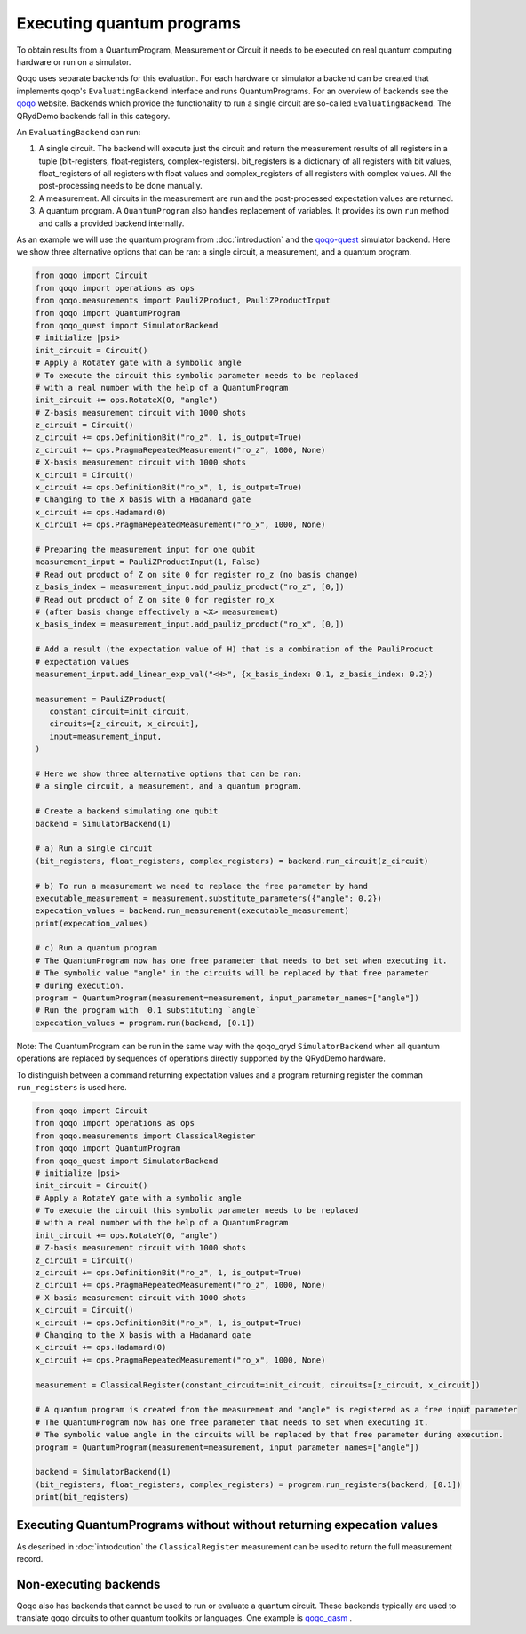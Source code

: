 Executing quantum programs
==========================

To obtain results from a QuantumProgram, Measurement or Circuit it needs to be executed on real quantum computing hardware or run on a simulator.

Qoqo uses separate backends for this evaluation. For each hardware or simulator a backend can be created that implements qoqo's ``EvaluatingBackend`` interface and runs QuantumPrograms. For an overview of backends see the `qoqo <https://github.com/HQSquantumsimulations/qoqo>`_ website. Backends which provide the functionality to run a single circuit are so-called ``EvaluatingBackend``. The QRydDemo backends fall in this category.

An ``EvaluatingBackend`` can run:

1. A single circuit. The backend will execute just the circuit and return the measurement results of all registers in a tuple (bit-registers, float-registers, complex-registers). bit_registers is a dictionary of all registers with bit values, float_registers of all registers with float values and complex_registers of all registers with complex values. All the post-processing needs to be done manually.

2. A measurement. All circuits in the measurement are run and the post-processed expectation values are returned.

3. A quantum program. A ``QuantumProgram`` also handles replacement of variables. It provides its own ``run`` method and calls a provided backend internally.

As an example we will use the quantum program from :doc:`introduction` and the `qoqo-quest <https://github.com/HQSquantumsimulations/qoqo-quest>`_ simulator backend. Here we show three alternative options that can be ran: a single circuit, a measurement, and a quantum program.


.. code-block:: python

   from qoqo import Circuit
   from qoqo import operations as ops
   from qoqo.measurements import PauliZProduct, PauliZProductInput
   from qoqo import QuantumProgram
   from qoqo_quest import SimulatorBackend
   # initialize |psi>
   init_circuit = Circuit()
   # Apply a RotateY gate with a symbolic angle
   # To execute the circuit this symbolic parameter needs to be replaced 
   # with a real number with the help of a QuantumProgram
   init_circuit += ops.RotateX(0, "angle")
   # Z-basis measurement circuit with 1000 shots
   z_circuit = Circuit()
   z_circuit += ops.DefinitionBit("ro_z", 1, is_output=True)
   z_circuit += ops.PragmaRepeatedMeasurement("ro_z", 1000, None)
   # X-basis measurement circuit with 1000 shots   
   x_circuit = Circuit()
   x_circuit += ops.DefinitionBit("ro_x", 1, is_output=True)
   # Changing to the X basis with a Hadamard gate
   x_circuit += ops.Hadamard(0)
   x_circuit += ops.PragmaRepeatedMeasurement("ro_x", 1000, None)

   # Preparing the measurement input for one qubit
   measurement_input = PauliZProductInput(1, False)
   # Read out product of Z on site 0 for register ro_z (no basis change)
   z_basis_index = measurement_input.add_pauliz_product("ro_z", [0,])
   # Read out product of Z on site 0 for register ro_x
   # (after basis change effectively a <X> measurement)
   x_basis_index = measurement_input.add_pauliz_product("ro_x", [0,])
   
   # Add a result (the expectation value of H) that is a combination of the PauliProduct
   # expectation values
   measurement_input.add_linear_exp_val("<H>", {x_basis_index: 0.1, z_basis_index: 0.2})

   measurement = PauliZProduct(
      constant_circuit=init_circuit,
      circuits=[z_circuit, x_circuit],
      input=measurement_input,
   )

   # Here we show three alternative options that can be ran:
   # a single circuit, a measurement, and a quantum program.

   # Create a backend simulating one qubit
   backend = SimulatorBackend(1)

   # a) Run a single circuit 
   (bit_registers, float_registers, complex_registers) = backend.run_circuit(z_circuit)

   # b) To run a measurement we need to replace the free parameter by hand
   executable_measurement = measurement.substitute_parameters({"angle": 0.2})
   expecation_values = backend.run_measurement(executable_measurement)
   print(expecation_values)

   # c) Run a quantum program
   # The QuantumProgram now has one free parameter that needs to bet set when executing it.
   # The symbolic value "angle" in the circuits will be replaced by that free parameter
   # during execution.
   program = QuantumProgram(measurement=measurement, input_parameter_names=["angle"])
   # Run the program with  0.1 substituting `angle`
   expecation_values = program.run(backend, [0.1])

Note: The QuantumProgram can be run in the same way with the qoqo_qryd ``SimulatorBackend`` when all quantum operations are replaced by sequences of operations directly supported by the QRydDemo hardware.

To distinguish between a command returning expectation values and a program returning register the comman ``run_registers`` is used here.

.. code-block:: python

   from qoqo import Circuit
   from qoqo import operations as ops
   from qoqo.measurements import ClassicalRegister
   from qoqo import QuantumProgram
   from qoqo_quest import SimulatorBackend
   # initialize |psi>
   init_circuit = Circuit()
   # Apply a RotateY gate with a symbolic angle
   # To execute the circuit this symbolic parameter needs to be replaced 
   # with a real number with the help of a QuantumProgram
   init_circuit += ops.RotateY(0, "angle")
   # Z-basis measurement circuit with 1000 shots
   z_circuit = Circuit()
   z_circuit += ops.DefinitionBit("ro_z", 1, is_output=True)
   z_circuit += ops.PragmaRepeatedMeasurement("ro_z", 1000, None)
   # X-basis measurement circuit with 1000 shots   
   x_circuit = Circuit()
   x_circuit += ops.DefinitionBit("ro_x", 1, is_output=True)
   # Changing to the X basis with a Hadamard gate
   x_circuit += ops.Hadamard(0)
   x_circuit += ops.PragmaRepeatedMeasurement("ro_x", 1000, None)

   measurement = ClassicalRegister(constant_circuit=init_circuit, circuits=[z_circuit, x_circuit])

   # A quantum program is created from the measurement and "angle" is registered as a free input parameter
   # The QuantumProgram now has one free parameter that needs to set when executing it.
   # The symbolic value angle in the circuits will be replaced by that free parameter during execution.
   program = QuantumProgram(measurement=measurement, input_parameter_names=["angle"])

   backend = SimulatorBackend(1)
   (bit_registers, float_registers, complex_registers) = program.run_registers(backend, [0.1])
   print(bit_registers)

Executing QuantumPrograms without without returning expecation values
---------------------------------------------------------------------

As described in :doc:`introdcution` the ``ClassicalRegister`` measurement can be used to return the full measurement record. 

Non-executing backends
----------------------

Qoqo also has backends that cannot be used to run or evaluate a quantum circuit. These backends typically are used to translate qoqo circuits to other quantum toolkits or languages. One example is `qoqo_qasm <https://github.com/HQSquantumsimulations/qoqo_qasm>`_ .
